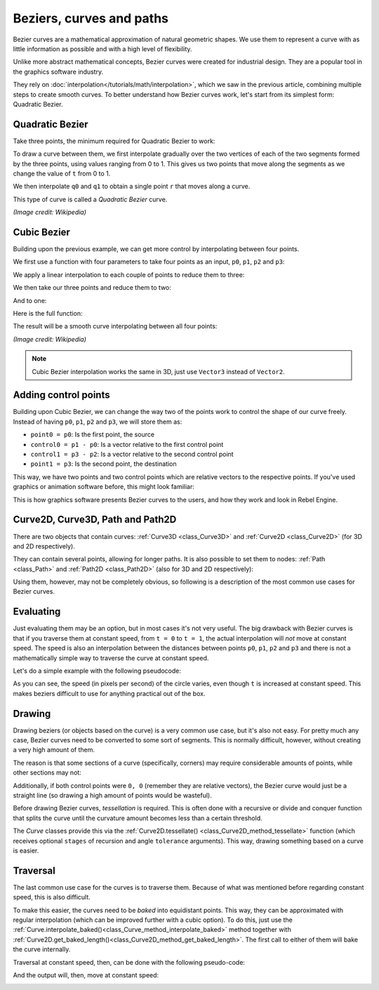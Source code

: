 Beziers, curves and paths
=========================

Bezier curves are a mathematical approximation of natural geometric shapes. We
use them to represent a curve with as little information as possible and with a
high level of flexibility.

Unlike more abstract mathematical concepts, Bezier curves were created for
industrial design. They are a popular tool in the graphics software industry.

They rely on :doc:`interpolation</tutorials/math/interpolation>`, which we saw in the
previous article, combining multiple steps to create smooth curves. To better
understand how Bezier curves work, let's start from its simplest form: Quadratic
Bezier.

Quadratic Bezier
----------------

Take three points, the minimum required for Quadratic Bezier to work:

.. image:: img/bezier_quadratic_points.png

To draw a curve between them, we first interpolate gradually over the two
vertices of each of the two segments formed by the three points, using values
ranging from 0 to 1. This gives us two points that move along the segments as we
change the value of ``t`` from 0 to 1.

.. tabs::
 .. code-tab:: gdscript GDScript

    func _quadratic_bezier(p0: Vector2, p1: Vector2, p2: Vector2, t: float):
        var q0 = p0.linear_interpolate(p1, t)
        var q1 = p1.linear_interpolate(p2, t)

 .. code-tab:: csharp

    private Vector2 QuadraticBezier(Vector2 p0, Vector2 p1, Vector2 p2, float t)
    {
        Vector2 q0 = p0.LinearInterpolate(p1, t);
        Vector2 q1 = p1.LinearInterpolate(p2, t);
    }

We then interpolate ``q0`` and ``q1`` to obtain a single point ``r`` that moves
along a curve.

.. tabs::
 .. code-tab:: gdscript GDScript

        var r = q0.linear_interpolate(q1, t)
        return r

 .. code-tab:: csharp

        Vector2 r = q0.LinearInterpolate(q1, t);
        return r;

This type of curve is called a *Quadratic Bezier* curve.

.. image:: img/bezier_quadratic_points2.gif

*(Image credit: Wikipedia)*

Cubic Bezier
------------

Building upon the previous example, we can get more control by interpolating
between four points.

.. image:: img/bezier_cubic_points.png

We first use a function with four parameters to take four points as an input,
``p0``, ``p1``, ``p2`` and ``p3``:

.. tabs::
 .. code-tab:: gdscript GDScript

    func _cubic_bezier(p0: Vector2, p1: Vector2, p2: Vector2, p3: Vector2, t: float):

 .. code-tab:: csharp

    public Vector2 CubicBezier(Vector2 p0, Vector2 p1, Vector2 p2, Vector2 p3, float t)
    {

    }

We apply a linear interpolation to each couple of points to reduce them to
three:

.. tabs::
 .. code-tab:: gdscript GDScript

        var q0 = p0.linear_interpolate(p1, t)
        var q1 = p1.linear_interpolate(p2, t)
        var q2 = p2.linear_interpolate(p3, t)

 .. code-tab:: csharp

        Vector2 q0 = p0.LinearInterpolate(p1, t);
        Vector2 q1 = p1.LinearInterpolate(p2, t);
        Vector2 q2 = p2.LinearInterpolate(p3, t);

We then take our three points and reduce them to two:

.. tabs::
 .. code-tab:: gdscript GDScript

        var r0 = q0.linear_interpolate(q1, t)
        var r1 = q1.linear_interpolate(q2, t)

 .. code-tab:: csharp

        Vector2 r0 = q0.LinearInterpolate(q1, t);
        Vector2 r1 = q1.LinearInterpolate(q2, t);

And to one:

.. tabs::
 .. code-tab:: gdscript GDScript

        var s = r0.linear_interpolate(r1, t)
        return s

 .. code-tab:: csharp

        Vector2 s = r0.LinearInterpolate(r1, t);
        return s;

Here is the full function:

.. tabs::
 .. code-tab:: gdscript GDScript

    func _cubic_bezier(p0: Vector2, p1: Vector2, p2: Vector2, p3: Vector2, t: float):
        var q0 = p0.linear_interpolate(p1, t)
        var q1 = p1.linear_interpolate(p2, t)
        var q2 = p2.linear_interpolate(p3, t)

        var r0 = q0.linear_interpolate(q1, t)
        var r1 = q1.linear_interpolate(q2, t)

        var s = r0.linear_interpolate(r1, t)
        return s

 .. code-tab:: csharp

    private Vector2 CubicBezier(Vector2 p0, Vector2 p1, Vector2 p2, Vector2 p3, float t)
    {
        Vector2 q0 = p0.LinearInterpolate(p1, t);
        Vector2 q1 = p1.LinearInterpolate(p2, t);
        Vector2 q2 = p2.LinearInterpolate(p3, t);

        Vector2 r0 = q0.LinearInterpolate(q1, t);
        Vector2 r1 = q1.LinearInterpolate(q2, t);

        Vector2 s = r0.LinearInterpolate(r1, t);
        return s;
    }

The result will be a smooth curve interpolating between all four points:

.. image:: img/bezier_cubic_points.gif

*(Image credit: Wikipedia)*

.. note:: Cubic Bezier interpolation works the same in 3D, just use ``Vector3``
          instead of ``Vector2``.

Adding control points
---------------------

Building upon Cubic Bezier, we can change the way two of the points work to
control the shape of our curve freely. Instead of having ``p0``, ``p1``, ``p2``
and ``p3``, we will store them as:

* ``point0 = p0``: Is the first point, the source
* ``control0 = p1 - p0``: Is a vector relative to the first control point
* ``control1 = p3 - p2``: Is a vector relative to the second control point
* ``point1 = p3``: Is the second point, the destination

This way, we have two points and two control points which are relative vectors
to the respective points. If you've used graphics or animation software before,
this might look familiar:

.. image:: img/bezier_cubic_handles.png

This is how graphics software presents Bezier curves to the users, and how they
work and look in Rebel Engine.

Curve2D, Curve3D, Path and Path2D
---------------------------------

There are two objects that contain curves: :ref:`Curve3D <class_Curve3D>` and :ref:`Curve2D <class_Curve2D>` (for 3D and 2D respectively).

They can contain several points, allowing for longer paths. It is also possible to set them to nodes: :ref:`Path <class_Path>` and :ref:`Path2D <class_Path2D>` (also for 3D and 2D respectively):

.. image:: img/bezier_path_2d.png

Using them, however, may not be completely obvious, so following is a description of the most common use cases for Bezier curves.

Evaluating
----------

Just evaluating them may be an option, but in most cases it's not very useful. The big drawback with Bezier curves is that if you traverse them at constant speed, from ``t = 0`` to ``t = 1``, the actual interpolation will *not* move at constant speed. The speed is also an interpolation between the distances between points ``p0``, ``p1``, ``p2`` and ``p3`` and there is not a mathematically simple way to traverse the curve at constant speed.

Let's do a simple example with the following pseudocode:

.. tabs::
 .. code-tab:: gdscript GDScript

    var t = 0.0

    func _process(delta):
        t += delta
        position = _cubic_bezier(p0, p1, p2, p3, t)

 .. code-tab:: csharp

    private float _t = 0.0f;

    public override void _Process(float delta)
    {
        _t += delta;
        Position = CubicBezier(p0, p1, p2, p3, _t);
    }

.. image:: img/bezier_interpolation_speed.gif

As you can see, the speed (in pixels per second) of the circle varies, even though ``t`` is increased at constant speed. This makes beziers difficult to use for anything practical out of the box.

Drawing
-------

Drawing beziers (or objects based on the curve) is a very common use case, but it's also not easy. For pretty much any case, Bezier curves need to be converted to some sort of segments. This is normally difficult, however, without creating a very high amount of them.

The reason is that some sections of a curve (specifically, corners) may require considerable amounts of points, while other sections may not:

.. image:: img/bezier_point_amount.png

Additionally, if both control points were ``0, 0`` (remember they are relative vectors), the Bezier curve would just be a straight line (so drawing a high amount of points would be wasteful).

Before drawing Bezier curves, *tessellation* is required. This is often done with a recursive or divide and conquer function that splits the curve until the curvature amount becomes less than a certain threshold.

The *Curve* classes provide this via the
:ref:`Curve2D.tessellate() <class_Curve2D_method_tessellate>` function (which receives optional ``stages`` of recursion and angle ``tolerance`` arguments). This way, drawing something based on a curve is easier.

Traversal
---------

The last common use case for the curves is to traverse them. Because of what was mentioned before regarding constant speed, this is also difficult.

To make this easier, the curves need to be *baked* into equidistant points. This way, they can be approximated with regular interpolation (which can be improved further with a cubic option). To do this, just use the :ref:`Curve.interpolate_baked()<class_Curve_method_interpolate_baked>` method together with
:ref:`Curve2D.get_baked_length()<class_Curve2D_method_get_baked_length>`. The first call to either of them will bake the curve internally.

Traversal at constant speed, then, can be done with the following pseudo-code:

.. tabs::
 .. code-tab:: gdscript GDScript

    var t = 0.0

    func _process(delta):
        t += delta
        position = curve.interpolate_baked(t * curve.get_baked_length(), true)

 .. code-tab:: csharp

    private float _t = 0.0f;

    public override void _Process(float delta)
    {
        _t += delta;
        Position = curve.InterpolateBaked(_t * curve.GetBakedLength(), true);
    }

And the output will, then, move at constant speed:

.. image:: img/bezier_interpolation_baked.gif

